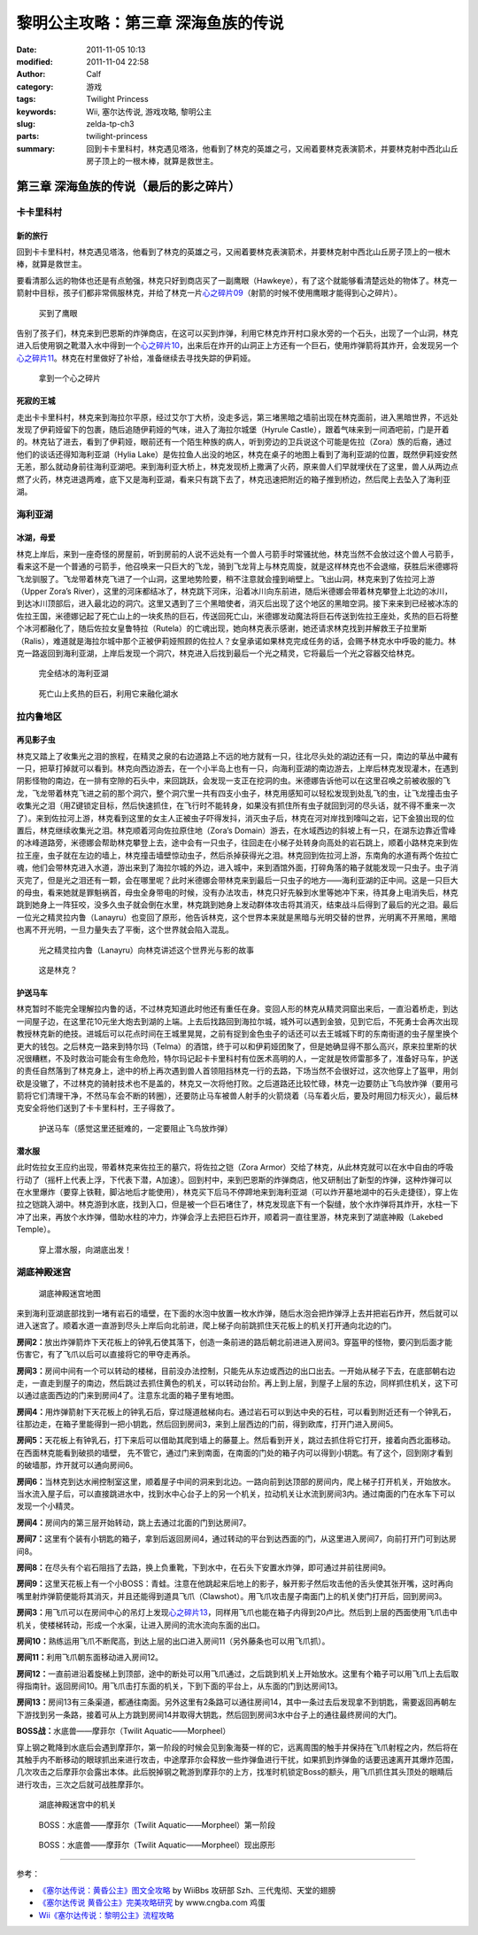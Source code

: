 黎明公主攻略：第三章 深海鱼族的传说
###################################
:date: 2011-11-05 10:13
:modified: 2011-11-04 22:58
:author: Calf
:category: 游戏
:tags: Twilight Princess
:keywords: Wii, 塞尔达传说, 游戏攻略, 黎明公主
:slug: zelda-tp-ch3
:parts: twilight-princess
:summary: 回到卡卡里科村，林克遇见塔洛，他看到了林克的英雄之弓，又闹着要林克表演箭术，并要林克射中西北山丘房子顶上的一根木棒，就算是救世主。

第三章 深海鱼族的传说（最后的影之碎片）
=======================================

卡卡里科村
----------

新的旅行
~~~~~~~~

回到卡卡里科村，林克遇见塔洛，他看到了林克的英雄之弓，又闹着要林克表演箭术，并要林克射中西北山丘房子顶上的一根木棒，就算是救世主。

.. more

要看清那么远的物体也还是有点勉强，林克只好到商店买了一副鹰眼（Hawkeye），有了这个就能够看清楚远处的物体了。林克一箭射中目标，孩子们都非常佩服林克，并给了林克一片\ `心之碎片09`_\ （射箭的时候不使用鹰眼才能得到心之碎片）。

.. figure:: {filename}/images/2011/11/tp_ch03_02.jpg
    :alt: tp_ch03_02
    :target: {filename}/images/2011/11/tp_ch03_02.jpg
    :width: 500
    
    买到了鹰眼

告别了孩子们，林克来到巴恩斯的炸弹商店，在这可以买到炸弹，利用它林克炸开村口泉水旁的一个石头，出现了一个山洞，林克进入后使用钢之靴潜入水中得到一个\ `心之碎片10`_\ ，出来后在炸开的山洞正上方还有一个巨石，使用炸弹箭将其炸开，会发现另一个\ `心之碎片11`_\ 。林克在村里做好了补给，准备继续去寻找失踪的伊莉娅。

.. figure:: {filename}/images/2011/11/tp_ch03_01.jpg
    :alt: tp_ch03_01
    :target: {filename}/images/2011/11/tp_ch03_01.jpg
    :width: 500
    
    拿到一个心之碎片

死寂的王城
~~~~~~~~~~

走出卡卡里科村，林克来到海拉尔平原，经过艾尔丁大桥，没走多远，第三堵黑暗之墙前出现在林克面前，进入黑暗世界，不远处发现了伊莉娅留下的包裹，随后追随伊莉娅的气味，进入了海拉尔城堡（Hyrule
Castle），跟着气味来到一间酒吧前，门是开着的。林克钻了进去，看到了伊莉娅，眼前还有一个陌生种族的病人，听到旁边的卫兵说这个可能是佐拉（Zora）族的后裔，通过他们的谈话还得知海利亚湖（Hylia
Lake）是佐拉鱼人出没的地区，林克在桌子的地图上看到了海利亚湖的位置，既然伊莉娅安然无恙，那么就动身前往海利亚湖吧。来到海利亚大桥上，林克发现桥上撒满了火药，原来兽人们早就埋伏在了这里，兽人从两边点燃了火药，林克进退两难，底下又是海利亚湖，看来只有跳下去了，林克迅速把附近的箱子推到桥边，然后爬上去坠入了海利亚湖。

海利亚湖
--------

冰湖，母爱
~~~~~~~~~~

林克上岸后，来到一座奇怪的房屋前，听到房前的人说不远处有一个兽人弓箭手时常骚扰他，林克当然不会放过这个兽人弓箭手，看来这不是一个普通的弓箭手，他召唤来一只巨大的飞龙，骑到飞龙背上与林克周旋，就是这样林克也不会退缩，获胜后米德娜将飞龙驯服了。飞龙带着林克飞进了一个山洞，这里地势险要，稍不注意就会撞到峭壁上。飞出山洞，林克来到了佐拉河上游（Upper
Zora’s
River），这里的河床都结冰了，林克跳下河床，沿着冰川向东前进，随后米德娜会带着林克攀登上北边的冰川，到达冰川顶部后，进入最北边的洞穴。这里又遇到了三个黑暗使者，消灭后出现了这个地区的黑暗空洞。接下来来到已经被冰冻的佐拉王国，米德娜记起了死亡山上的一块炙热的巨石，传送回死亡山，米德娜发动魔法将巨石传送到佐拉王座处，炙热的巨石将整个冰河都融化了，随后佐拉女皇鲁特拉（Rutela）的亡魂出现，她向林克表示感谢，她还请求林克找到并解救王子拉里斯（Ralis），难道就是海拉尔城中那个正被伊莉娅照顾的佐拉人？女皇承诺如果林克完成任务的话，会赐予林克水中呼吸的能力。林克一路返回到海利亚湖，上岸后发现一个洞穴，林克进入后找到最后一个光之精灵，它将最后一个光之容器交给林克。

.. figure:: {filename}/images/2011/11/tp_ch03_03.jpg
    :alt: tp_ch03_03
    :target: {filename}/images/2011/11/tp_ch03_03.jpg
    :width: 500
    
    完全结冰的海利亚湖

.. figure:: {filename}/images/2011/11/tp_ch03_04.jpg
    :alt: tp_ch03_04
    :target: {filename}/images/2011/11/tp_ch03_04.jpg
    :width: 500
    
    死亡山上炙热的巨石，利用它来融化湖水

拉内鲁地区
----------

再见影子虫
~~~~~~~~~~

林克又踏上了收集光之泪的旅程，在精灵之泉的右边道路上不远的地方就有一只，往北尽头处的湖边还有一只，南边的草丛中藏有一只，把草打掉就可以看到。林克向西边游去，在一个小半岛上也有一只，向海利亚湖的南边游去，上岸后林克发现灌木，在遇到阴影怪物的南边，在一排有空隙的石头中，来回跳跃，会发现一支正在挖洞的虫。米德娜告诉他可以在这里召唤之前被收服的飞龙，飞龙带着林克飞进之前的那个洞穴，整个洞穴里一共有四支小虫子，林克用感知可以轻松发现到处乱飞的虫，让飞龙撞击虫子收集光之泪（用Z键锁定目标，然后快速抓住，在飞行时不能转身，如果没有抓住所有虫子就回到河的尽头话，就不得不重来一次了）。来到佐拉河上游，林克看到这里的女主人正被虫子吓得发抖，消灭虫子后，林克在河对岸找到嚎叫之岩，记下金狼出现的位置后，林克继续收集光之泪。林克顺着河向佐拉原住地（Zora’s
Domain）游去，在水域西边的斜坡上有一只，在湖东边靠近雪峰的冰峰道路旁，米德娜会帮助林克攀登上去，途中会有一只虫子，往回走在小梯子处转身向高处的岩石跳上，顺着小路林克来到佐拉王座，虫子就在左边的墙上，林克撞击墙壁惊动虫子，然后杀掉获得光之泪。林克回到佐拉河上游，东南角的水道有两个佐拉亡魂，他们会带林克进入水道，游出来到了海拉尔城的外边，进入城中，来到酒馆外面，打碎角落的箱子就能发现一只虫子。虫子消灭完了，但是光之泪还有一颗，会在哪里呢？此时米德娜会带林克来到最后一只虫子的地方——海利亚湖的正中间。这是一只巨大的母虫，看来她就是罪魁祸首，母虫全身带电的时候，没有办法攻击，林克只好先躲到水里等她冲下来，待其身上电消失后，林克跳到她身上一阵狂咬，没多久虫子就会倒在水里，林克跳到她身上发动群体攻击将其消灭，结束战斗后得到了最后的光之泪。最后一位光之精灵拉内鲁（Lanayru）也变回了原形，他告诉林克，这个世界本来就是黑暗与光明交替的世界，光明离不开黑暗，黑暗也离不开光明，一旦力量失去了平衡，这个世界就会陷入混乱。

.. figure:: {filename}/images/2011/11/tp_ch03_05.jpg
    :alt: tp_ch03_05
    :target: {filename}/images/2011/11/tp_ch03_05.jpg
    :width: 500

    光之精灵拉内鲁（Lanayru）向林克讲述这个世界光与影的故事

.. figure:: {filename}/images/2011/11/tp_ch03_06.jpg
    :alt: tp_ch03_06
    :target: {filename}/images/2011/11/tp_ch03_06.jpg
    :width: 500

    这是林克？

护送马车
~~~~~~~~

林克暂时不能完全理解拉内鲁的话，不过林克知道此时他还有重任在身。变回人形的林克从精灵洞窟出来后，一直沿着桥走，到达一间屋子边，在这里花10元坐大炮去到湖的上端。上去后找路回到海拉尔城，城外可以遇到金狼，见到它后，不死勇士会再次出现教授林克新的绝技。进城后可以花点时间在王城里晃晃，之前有捉到金色虫子的话还可以去王城城下町的东南街道的虫子屋里换个更大的钱包。之后林克一路来到特尔玛（Telma）的酒馆，终于可以和伊莉娅团聚了，但是她确显得不那么高兴，原来拉里斯的状况很糟糕，不及时救治可能会有生命危险，特尔玛记起卡卡里科村有位医术高明的人，一定就是牧师雷那多了，准备好马车，护送的责任自然落到了林克身上，途中的桥上再次遇到兽人首领阻挡林克一行的去路，下场当然不会很好过，这次他穿上了盔甲，用剑砍是没辙了，不过林克的骑射技术也不是盖的，林克又一次将他打败。之后道路还比较忙碌，林克一边要防止飞鸟放炸弹（要用弓箭将它们清理干净，不然马车会不断的转圈），还要防止马车被兽人射手的火箭烧着（马车着火后，要及时用回力标灭火），最后林克安全将他们送到了卡卡里科村，王子得救了。

.. figure:: {filename}/images/2011/11/tp_ch03_07.jpg
    :alt: tp_ch03_07
    :target: {filename}/images/2011/11/tp_ch03_07.jpg
    :width: 500

    护送马车（感觉这里还挺难的，一定要阻止飞鸟放炸弹）

潜水服
~~~~~~

此时佐拉女王应约出现，带着林克来佐拉王的墓穴，将佐拉之铠（Zora
Armor）交给了林克，从此林克就可以在水中自由的呼吸行动了（摇杆上代表上浮，下代表下潜，A加速）。回到村中，来到巴恩斯的炸弹商店，他又研制出了新型的炸弹，这种炸弹可以在水里爆炸（要穿上铁鞋，脚沾地后才能使用），林克买下后马不停蹄地来到海利亚湖（可以炸开墓地湖中的石头走捷径），穿上佐拉之铠跳入湖中。林克游到水底，找到入口，但是被一个巨石堵住了，林克发现底下有一个裂缝，放个水炸弹将其炸开，水柱一下冲了出来，再放个水炸弹，借助水柱的冲力，炸弹会浮上去把巨石炸开，顺着洞一直往里游，林克来到了湖底神殿（Lakebed
Temple）。

.. figure:: {filename}/images/2011/11/tp_ch03_08.jpg
    :alt: tp_ch03_08
    :target: {filename}/images/2011/11/tp_ch03_08.jpg
    :width: 500

    穿上潜水服，向湖底出发！

湖底神殿迷宫
------------

.. figure:: {filename}/images/2011/11/tp_ch03_09.jpg
    :alt: tp_ch03_09

    湖底神殿迷宫地图

来到海利亚湖底部找到一堵有岩石的墙壁，在下面的水泡中放置一枚水炸弹，随后水泡会把炸弹浮上去并把岩石炸开，然后就可以进入迷宫了。顺着水道一直游到尽头上岸后向北前进，爬上梯子向前跳抓住天花板上的机关打开通向北边的门。

**房间2：**\ 放出炸弹箭炸下天花板上的钟乳石使其落下，创造一条前进的路后朝北前进进入房间3。穿盔甲的怪物，要闪到后面才能伤害它，有了飞爪以后可以直接将它的甲夺走再杀。

**房间3：**\ 房间中间有一个可以转动的楼梯，目前没办法控制，只能先从东边或西边的出口出去。一开始从梯子下去，在底部朝右边走，一直走到屋子的南边，然后跳过去抓住黄色的机关，可以转动台阶。再上到上层，到屋子上层的东边，同样抓住机关，这下可以通过底面西边的门来到房间4了。注意东北面的箱子里有地图。

**房间4：**\ 用炸弹箭射下天花板上的钟乳石后，穿过隧道舷梯向右。通过岩石可以到达中央的石柱，可以看到附近还有一个钟乳石，往那边走，在箱子里能得到一把小钥匙，然后回到房间3，来到上层西边的门前，得到欧库，打开门进入房间5。

**房间5：**\ 天花板上有钟乳石，打下来后可以借助其爬到墙上的藤蔓上。然后看到开关，跳过去抓住将它打开，接着向西北面移动。在西面林克能看到破损的墙壁，
先不管它，通过门来到南面，在南面的门处的箱子内可以得到小钥匙。有了这个，回到刚才看到的破墙那，炸开就可以通向房间6。

**房间6：**\ 当林克到达水闸控制室这里，顺着屋子中间的洞来到北边。一路向前到达顶部的房间内，爬上梯子打开机关，开始放水。当水流入屋子后，可以直接跳进水中，找到水中心台子上的另一个机关，拉动机关让水流到房间3内。通过南面的门在水车下可以发现一个小精灵。

**房间4：**\ 房间内的第三层开始转动，跳上去通过北面的门到达房间7。

**房间7：**\ 这里有个装有小钥匙的箱子，拿到后返回房间4，通过转动的平台到达西面的门，从这里进入房间7，向前打开门可到达房间8。

**房间8：**\ 在尽头有个岩石阻挡了去路，换上负重靴，下到水中，在石头下安置水炸弹，即可通过并前往房间9。

**房间9：**\ 这里天花板上有一个小BOSS：青蛙。注意在他跳起来后地上的影子，躲开影子然后攻击他的舌头使其张开嘴，这时再向嘴里射炸弹箭便能将其消灭，并且还能得到道具飞爪（Clawshot）。用飞爪攻击屋子南面门上的机关使门打开后，回到房间3。

**房间3：**\ 用飞爪可以在房间中心的吊灯上发现\ `心之碎片13`_\ ，同样用飞爪也能在箱子内得到20卢比。然后到上层的西面使用飞爪击中机关，使楼梯转动，形成一个水渠，让进入房间的流水流向东面的出口。

**房间10：**\ 熟练运用飞爪不断爬高，到达上层的出口进入房间11（另外藤条也可以用飞爪抓）。

**房间11：**\ 利用飞爪朝东面移动进入房间12。

**房间12：**\ 一直前进沿着旋梯上到顶部，途中的断处可以用飞爪通过，之后跳到机关上开始放水。这里有个箱子可以用飞爪上去后取得指南针。返回房间10。用飞爪击打东面的机关，下到下面的平台上，从东面的门到达房间13。

**房间13：**\ 房间13有三条渠道，都通往南面。另外这里有2条路可以通往房间14，其中一条过去后发现拿不到钥匙，需要返回再朝左下游找到另一条路，接着可从上方跳到房间14并取得大钥匙，然后回到房间3水中台子上的通往最终房间的大门。

**BOSS战：**\ 水底兽——摩菲尔（Twilit Aquatic——Morpheel）

穿上钢之靴降到水底后会遇到摩菲尔，第一阶段的时候会见到象海葵一样的它，远离周围的触手并保持在飞爪射程之内，然后将在其触手内不断移动的眼球抓出来进行攻击，中途摩菲尔会释放一些炸弹鱼进行干扰，如果抓到炸弹鱼的话要迅速离开其爆炸范围，几次攻击之后摩菲尔会露出本体。此后脱掉钢之靴游到摩菲尔的上方，找准时机锁定Boss的额头，用飞爪抓住其头顶处的眼睛后进行攻击，三次之后就可战胜摩菲尔。

.. figure:: {filename}/images/2011/11/tp_ch03_10.jpg
    :alt: tp_ch03_10
    :target: {filename}/images/2011/11/tp_ch03_10.jpg
    :width: 500

    湖底神殿迷宫中的机关

.. figure:: {filename}/images/2011/11/tp_ch03_11.jpg
    :alt: tp_ch03_11
    :target: {filename}/images/2011/11/tp_ch03_11.jpg
    :width: 500

    BOSS：水底兽——摩菲尔（Twilit Aquatic——Morpheel）第一阶段

.. figure:: {filename}/images/2011/11/tp_ch03_12.jpg
    :alt: tp_ch03_12
    :target: {filename}/images/2011/11/tp_ch03_12.jpg
    :width: 500

    BOSS：水底兽——摩菲尔（Twilit Aquatic——Morpheel）现出原形

--------------

参考：

-  `《塞尔达传说：黄昏公主》图文全攻略`_ by WiiBbs 攻研部
   Szh、三代鬼彻、天堂的翅膀
-  `《塞尔达传说 黄昏公主》完美攻略研究`_ by www.cngba.com 鸡蛋
-  `Wii《塞尔达传说：黎明公主》流程攻略`_

.. _心之碎片09: {filename}../../2012/01/zelda-tp-appendix.rst#h09
.. _心之碎片10: {filename}../../2012/01/zelda-tp-appendix.rst#h10
.. _心之碎片11: {filename}../../2012/01/zelda-tp-appendix.rst#h11
.. _心之碎片13: {filename}../../2012/01/zelda-tp-appendix.rst#h13
.. _《塞尔达传说：黄昏公主》图文全攻略: http://wii.tgbus.com/glmj/gl/200611/20061129114849.shtml
.. _《塞尔达传说 黄昏公主》完美攻略研究: http://www.cngba.com/thread-16520313-1-1.html
.. _Wii《塞尔达传说：黎明公主》流程攻略: http://tv.duowan.com/0710/57154029137.html

